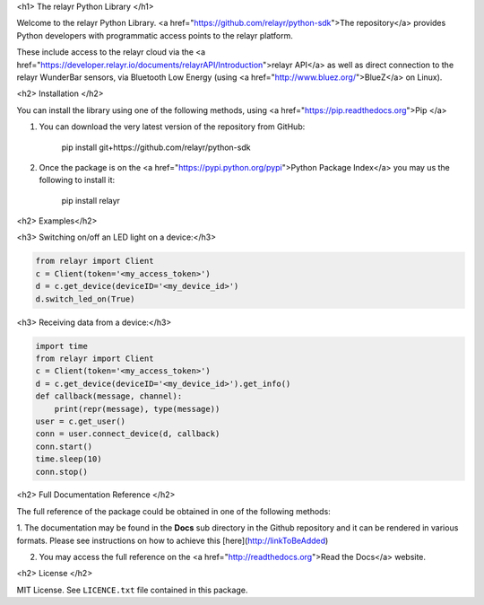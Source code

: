 <h1> The relayr Python Library </h1>

Welcome to the relayr Python Library. <a href="https://github.com/relayr/python-sdk">The repository</a> provides 
Python developers with programmatic access points to the relayr platform.

These include access to the relayr cloud via the <a href="https://developer.relayr.io/documents/relayrAPI/Introduction">relayr API</a>
as well as direct connection to the relayr WunderBar sensors, via Bluetooth Low Energy (using <a href="http://www.bluez.org/">BlueZ</a> on Linux). 


<h2> Installation </h2>

You can install the library using one of the following methods, using <a href="https://pip.readthedocs.org">Pip </a>

1. You can download the very latest version of the repository from GitHub:

    	pip install git+https://github.com/relayr/python-sdk

2. Once the package is on the <a href="https://pypi.python.org/pypi">Python Package Index</a> you may us the following to install it:

    
		pip install relayr


<h2> Examples</h2>

<h3> Switching on/off an LED light on a device:</h3>

.. code-block:: python

	from relayr import Client
	c = Client(token='<my_access_token>')
	d = c.get_device(deviceID='<my_device_id>')
	d.switch_led_on(True)

<h3> Receiving data from a device:</h3>

.. code-block:: python

	import time
	from relayr import Client
	c = Client(token='<my_access_token>')
	d = c.get_device(deviceID='<my_device_id>').get_info()
	def callback(message, channel):
	    print(repr(message), type(message))
	user = c.get_user()
	conn = user.connect_device(d, callback)
	conn.start()
	time.sleep(10)
	conn.stop()


<h2> Full Documentation Reference </h2>

The full reference of the package could be obtained in one of the following methods: 

1. The documentation may be found in the **Docs** sub directory in the Github repository and it can be 
rendered in various formats. Please see instructions on how to achieve this [here](http://linkToBeAdded) 


2. You may access the full reference on the <a href="http://readthedocs.org">Read the Docs</a> website.


<h2> License </h2>


MIT License. See ``LICENCE.txt`` file contained in this package.

